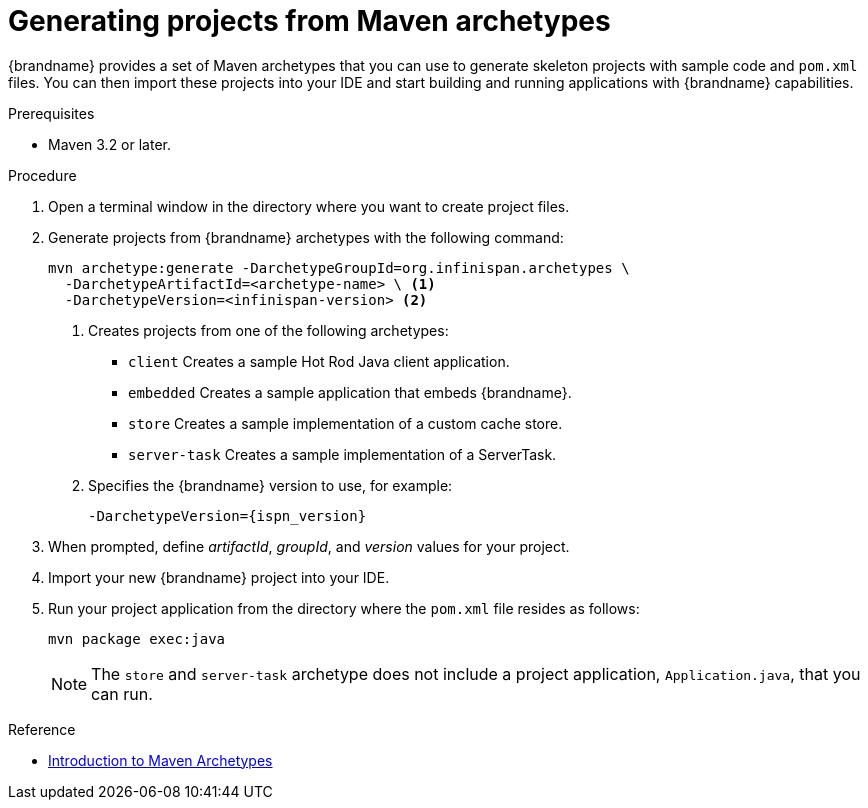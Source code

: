 [id='mvn_archetypes']
= Generating projects from Maven archetypes

{brandname} provides a set of Maven archetypes that you can use to generate
skeleton projects with sample code and `pom.xml` files. You can then import
these projects into your IDE and start building and running applications with
{brandname} capabilities.

.Prerequisites

* Maven 3.2 or later.
//Community content
ifdef::community[]
* Configure Maven settings to include the link:https://search.maven.org/search?q=g:org.infinispan.archetypes[`org.infinispan.archetypes`] artifacts.
endif::community[]
//Downstream content
ifdef::downstream[]
* Ensure the {RedHat} GA repository, `redhat-ga-repository`, is included in your Maven settings.
endif::downstream[]

.Procedure

. Open a terminal window in the directory where you want to create project files.
. Generate projects from {brandname} archetypes with the following command:
+
----
mvn archetype:generate -DarchetypeGroupId=org.infinispan.archetypes \
  -DarchetypeArtifactId=<archetype-name> \ <1>
  -DarchetypeVersion=<infinispan-version> <2>
----
+
<1> Creates projects from one of the following archetypes:
+
* `client` Creates a sample Hot Rod Java client application.
* `embedded` Creates a sample application that embeds {brandname}.
* `store` Creates a sample implementation of a custom cache store.
* `server-task` Creates a sample implementation of a ServerTask.
+
<2> Specifies the {brandname} version to use, for example:
+
`-DarchetypeVersion={ispn_version}`

. When prompted, define _artifactId_, _groupId_, and _version_ values for your project.
. Import your new {brandname} project into your IDE.
. Run your project application from the directory where the `pom.xml` file resides as follows:
+
----
mvn package exec:java
----
+
[NOTE]
====
The `store` and `server-task` archetype does not include a project application,
`Application.java`, that you can run.
====

.Reference
* link:https://maven.apache.org/guides/introduction/introduction-to-archetypes.html[Introduction to Maven Archetypes]
